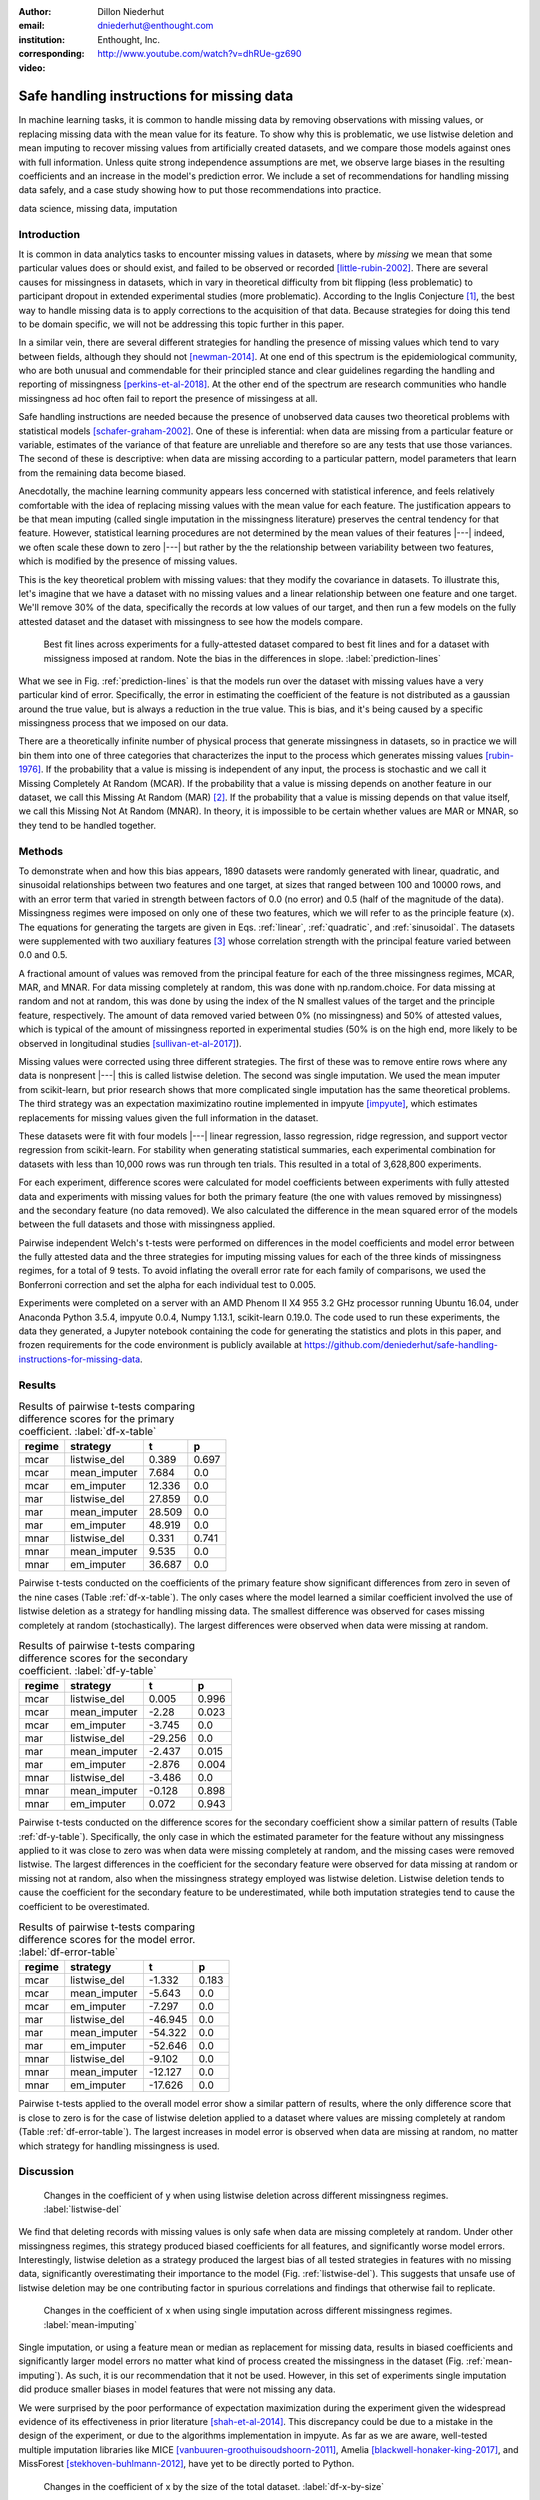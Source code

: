 :author: Dillon Niederhut
:email: dniederhut@enthought.com
:institution: Enthought, Inc.
:corresponding:

:video: http://www.youtube.com/watch?v=dhRUe-gz690

-------------------------------------------
Safe handling instructions for missing data
-------------------------------------------

.. class:: abstract

   In machine learning tasks, it is common to handle missing data by removing observations with missing values, or replacing missing data with the mean value for its feature. To show why this is problematic, we use listwise deletion and mean imputing to recover missing values from artificially created datasets, and we compare those models against ones with full information. Unless quite strong independence assumptions are met, we observe large biases in the resulting coefficients and an increase in the model's prediction error. We include a set of recommendations for handling missing data safely, and a case study showing how to put those recommendations into practice.

.. class:: keywords

   data science, missing data, imputation

Introduction
------------

It is common in data analytics tasks to encounter missing values in datasets, where by *missing* we mean that some particular values does or should exist, and failed to be observed or recorded [little-rubin-2002]_. There are several causes for missingness in datasets, which in vary in theoretical difficulty from bit flipping (less problematic) to participant dropout in extended experimental studies (more problematic). According to the Inglis Conjecture [#]_, the best way to handle missing data is to apply corrections to the acquisition of that data. Because strategies for doing this tend to be domain specific, we will not be addressing this topic further in this paper.

In a similar vein, there are several different strategies for handling the presence of missing values which tend to vary between fields, although they should not [newman-2014]_. At one end of this spectrum is the epidemiological community, who are both unusual and commendable for their principled stance and clear guidelines regarding the handling and reporting of missingness [perkins-et-al-2018]_. At the other end of the spectrum are research communities who handle missingness ad hoc often fail to report the presence of missingess at all.

Safe handling instructions are needed because the presence of unobserved data causes two theoretical problems with statistical models [schafer-graham-2002]_. One of these is inferential: when data are missing from a particular feature or variable, estimates of the variance of that feature are unreliable and therefore so are any tests that use those variances. The second of these is descriptive: when data are missing according to a particular pattern, model parameters that learn from the remaining data become biased.

Anecdotally, the machine learning community appears less concerned with statistical inference, and feels relatively comfortable with the idea of replacing missing values with the mean value for each feature. The justification appears to be that mean imputing (called single imputation in the missingness literature) preserves the central tendency for that feature. However, statistical learning procedures are not determined by the mean values of their features |---| indeed, we often scale these down to zero |---| but rather by the the relationship between variability between two features, which is modified by the presence of missing values.

This is the key theoretical problem with missing values: that they modify the covariance in datasets. To illustrate this, let's imagine that we have a dataset with no missing values and a linear relationship between one feature and one target. We'll remove 30% of the data, specifically the records at low values of our target, and then run a few models on the fully attested dataset and the dataset with missingness to see how the models compare.

.. figure:: img/prediction_lines.png
   :figclass: bht

   Best fit lines across experiments for a fully-attested dataset compared to best fit lines and for a dataset with missigness imposed at random. Note the bias in the differences in slope. :label:`prediction-lines`

What we see in Fig. :ref:`prediction-lines` is that the models run over the dataset with missing values have a very particular kind of error. Specifically, the error in estimating the coefficient of the feature is not distributed as a gaussian around the true value, but is always a reduction in the true value. This is bias, and it's being caused by a specific missingness process that we imposed on our data.

There are a theoretically infinite number of physical process that generate missingness in datasets, so in practice we will bin them into one of three categories that characterizes the input to the process which generates missing values [rubin-1976]_. If the probability that a value is missing is independent of any input, the process is stochastic and we call it Missing Completely At Random (MCAR). If the probability that a value is missing depends on another feature in our dataset, we call this Missing At Random (MAR) [#]_. If the probability that a value is missing depends on that value itself, we call this Missing Not At Random (MNAR). In theory, it is impossible to be certain whether values are MAR or MNAR, so they tend to be handled together.

Methods
-------

To demonstrate when and how this bias appears, 1890 datasets were randomly generated with linear, quadratic, and sinusoidal relationships between two features and one target, at sizes that ranged between 100 and 10000 rows, and with an error term that varied in strength between factors of 0.0 (no error) and 0.5 (half of the magnitude of the data). Missingness regimes were imposed on only one of these two features, which we will refer to as the principle feature (x). The equations for generating the targets are given in Eqs. :ref:`linear`, :ref:`quadratic`, and :ref:`sinusoidal`. The datasets were supplemented with two auxiliary features [#]_ whose correlation strength with the principal feature varied between 0.0 and 0.5.

.. math::
   :label: linear

   t = 2 * x + y + \varepsilon

.. math::
   :label: quadratic

   t = x^2 - y + \varepsilon

.. math::
   :label: sinusoidal

   t = 2 * sin(x) - y + \varepsilon


A fractional amount of values was removed from the principal feature for each of the three missingness regimes, MCAR, MAR, and MNAR. For data missing completely at random, this was done with np.random.choice. For data missing at random and not at random, this was done by using the index of the N smallest values of the target and the principle feature, respectively. The amount of data removed varied between 0% (no missingness) and 50% of attested values, which is typical of the amount of missingness reported in experimental studies (50% is on the high end, more likely to be observed in longitudinal studies [sullivan-et-al-2017]_).

Missing values were corrected using three different strategies. The first of these was to remove entire rows where any data is nonpresent |---| this is called listwise deletion. The second was single imputation. We used the mean imputer from scikit-learn, but prior research shows that more complicated single imputation has the same theoretical problems. The third strategy was an expectation maximizatino routine implemented in impyute [impyute]_, which estimates replacements for missing values given the full information in the dataset.

These datasets were fit with four models |---| linear regression, lasso regression, ridge regression, and support vector regression from scikit-learn. For stability when generating statistical summaries, each experimental combination for datasets with less than 10,000 rows was run through ten trials. This resulted in a total of 3,628,800 experiments.

For each experiment, difference scores were calculated for model coefficients between experiments with fully attested data and experiments with missing values for both the primary feature (the one with values removed by missingness) and the secondary feature (no data removed). We also calculated the difference in the mean squared error of the models between the full datasets and those with missingness applied.

Pairwise independent Welch's t-tests were performed on differences in the model coefficients and model error between the fully attested data and the three strategies for imputing missing values for each of the three kinds of missingness regimes, for a total of 9 tests. To avoid inflating the overall error rate for each family of comparisons, we used the Bonferroni correction and set the alpha for each individual test to 0.005.

Experiments were completed on a server with an AMD Phenom II X4 955 3.2 GHz processor running Ubuntu 16.04, under Anaconda Python 3.5.4, impyute 0.0.4, Numpy 1.13.1, scikit-learn 0.19.0. The code used to run these experiments, the data they generated, a Jupyter notebook containing the code for generating the statistics and plots in this paper, and frozen requirements for the code environment is publicly available at https://github.com/deniederhut/safe-handling-instructions-for-missing-data.

Results
-------

.. table:: Results of pairwise t-tests comparing difference scores for the primary coefficient. :label:`df-x-table`

    +----------+---------------+----------+----------+
    | regime   | strategy      | t        | p        |
    +==========+===============+==========+==========+
    | mcar     | listwise_del  | 0.389    | 0.697    |
    +----------+---------------+----------+----------+
    | mcar     | mean_imputer  | 7.684    | 0.0      |
    +----------+---------------+----------+----------+
    | mcar     | em_imputer    | 12.336   | 0.0      |
    +----------+---------------+----------+----------+
    | mar      | listwise_del  | 27.859   | 0.0      |
    +----------+---------------+----------+----------+
    | mar      | mean_imputer  | 28.509   | 0.0      |
    +----------+---------------+----------+----------+
    | mar      | em_imputer    | 48.919   | 0.0      |
    +----------+---------------+----------+----------+
    | mnar     | listwise_del  | 0.331    | 0.741    |
    +----------+---------------+----------+----------+
    | mnar     | mean_imputer  | 9.535    | 0.0      |
    +----------+---------------+----------+----------+
    | mnar     | em_imputer    | 36.687   | 0.0      |
    +----------+---------------+----------+----------+

Pairwise t-tests conducted on the coefficients of the primary feature show significant differences from zero in seven of the nine cases (Table :ref:`df-x-table`). The only cases where the model learned a similar coefficient involved the use of listwise deletion as a strategy for handling missing data. The smallest difference was observed for cases missing completely at random (stochastically). The largest differences were observed when data were missing at random.

.. table:: Results of pairwise t-tests comparing difference scores for the secondary coefficient. :label:`df-y-table`

  +----------+---------------+----------+----------+
  | regime   | strategy      | t        | p        |
  +==========+===============+==========+==========+
  | mcar     | listwise_del  | 0.005    | 0.996    |
  +----------+---------------+----------+----------+
  | mcar     | mean_imputer  | -2.28    | 0.023    |
  +----------+---------------+----------+----------+
  | mcar     | em_imputer    | -3.745   | 0.0      |
  +----------+---------------+----------+----------+
  | mar      | listwise_del  | -29.256  | 0.0      |
  +----------+---------------+----------+----------+
  | mar      | mean_imputer  | -2.437   | 0.015    |
  +----------+---------------+----------+----------+
  | mar      | em_imputer    | -2.876   | 0.004    |
  +----------+---------------+----------+----------+
  | mnar     | listwise_del  | -3.486   | 0.0      |
  +----------+---------------+----------+----------+
  | mnar     | mean_imputer  | -0.128   | 0.898    |
  +----------+---------------+----------+----------+
  | mnar     | em_imputer    | 0.072    | 0.943    |
  +----------+---------------+----------+----------+


Pairwise t-tests conducted on the difference scores for the secondary coefficient show a similar pattern of results (Table :ref:`df-y-table`). Specifically, the only case in which the estimated parameter for the feature without any missingness applied to it was close to zero was when data were missing completely at random, and the missing cases were removed listwise. The largest differences in the coefficient for the secondary feature were observed for data missing at random or missing not at random, also when the missingness strategy employed was listwise deletion. Listwise deletion tends to cause the coefficient for the secondary feature to be underestimated, while both imputation strategies tend to cause the coefficient to be overestimated.

.. table:: Results of pairwise t-tests comparing difference scores for the model error. :label:`df-error-table`

    +----------+---------------+----------+----------+
    | regime   | strategy      | t        | p        |
    +==========+===============+==========+==========+
    | mcar     | listwise_del  | -1.332   | 0.183    |
    +----------+---------------+----------+----------+
    | mcar     | mean_imputer  | -5.643   | 0.0      |
    +----------+---------------+----------+----------+
    | mcar     | em_imputer    | -7.297   | 0.0      |
    +----------+---------------+----------+----------+
    | mar      | listwise_del  | -46.945  | 0.0      |
    +----------+---------------+----------+----------+
    | mar      | mean_imputer  | -54.322  | 0.0      |
    +----------+---------------+----------+----------+
    | mar      | em_imputer    | -52.646  | 0.0      |
    +----------+---------------+----------+----------+
    | mnar     | listwise_del  | -9.102   | 0.0      |
    +----------+---------------+----------+----------+
    | mnar     | mean_imputer  | -12.127  | 0.0      |
    +----------+---------------+----------+----------+
    | mnar     | em_imputer    | -17.626  | 0.0      |
    +----------+---------------+----------+----------+

Pairwise t-tests applied to the overall model error show a similar pattern of results, where the only difference score that is close to zero is for the case of listwise deletion applied to a dataset where values are missing completely at random (Table :ref:`df-error-table`). The largest increases in model error is observed when data are missing at random, no matter which strategy for handling missingness is used.

Discussion
----------

.. figure:: img/listwise_del_missing.png
   :figclass: bht

   Changes in the coefficient of y when using listwise deletion across different missingness regimes. :label:`listwise-del`

We find that deleting records with missing values is only safe when data are missing completely at random. Under other missingness regimes, this strategy produced biased coefficients for all features, and significantly worse model errors. Interestingly, listwise deletion as a strategy produced the largest bias of all tested strategies in features with no missing data, significantly overestimating their importance to the model (Fig. :ref:`listwise-del`). This suggests that unsafe use of listwise deletion may be one contributing factor in spurious correlations and findings that otherwise fail to replicate.

.. figure:: img/mean_imputing_missing.png
   :figclass: bht

   Changes in the coefficient of x when using single imputation across different missingness regimes. :label:`mean-imputing`

Single imputation, or using a feature mean or median as replacement for missing data, results in biased coefficients and significantly larger model errors no matter what kind of process created the missingness in the dataset (Fig. :ref:`mean-imputing`). As such, it is our recommendation that it not be used. However, in this set of experiments single imputation did produce smaller biases in model features that were not missing any data.

We were surprised by the poor performance of expectation maximization during the experiment given the widespread evidence of its effectiveness in prior literature [shah-et-al-2014]_. This discrepancy could be due to a mistake in the design of the experiment, or due to the algorithms implementation in impyute. As far as we are aware, well-tested multiple imputation libraries like MICE [vanbuuren-groothuisoudshoorn-2011]_, Amelia  [blackwell-honaker-king-2017]_, and MissForest [stekhoven-buhlmann-2012]_, have yet to be directly ported to Python.

.. figure:: img/df_x_by_size.png
   :figclass: bht

   Changes in the coefficient of x by the size of the total dataset. :label:`df-x-by-size`

As a final comment, we often hear that the solution for missing values is simply to collect more data. However, unless this additional data collection explcitly addresses missingness by correcting the acquisition process (per Inglis), the additional data has the paradoxical effect of making the biases *worse*. The expected magnitude of the bias does not change with data size |---| this is goverened by the missingness regime and the fraction of missing data. However, the variance in the bias across repeated experiments will shrink, leading to confidence in the estimated coefficients that is both misplaced and inflated (fig. :ref:`df-x-by-size`).


Guidelines
----------

We include here guidelines for researchers to use when handling missing data to ensure that it is done safey.

1. Try to construct your acquisition step such that there will not be missing values. This may involve following up with individual cases to find why they are nonpresent, so plan to track to provenance of your data.
2. In addition to your primary features of interest, collect data that are known to be causally related or correlated. These are called auxiliary features and will help you establish the missingness regime for your data and generate realistic estimates for missing values if needed.
3. Once your data have been collected, examine them for patterns of missingness. A common approach is to build a missingness indicator for each feature with missing values, and run pairwise correlations against other features in the dataset. This is more effective with good auxilliary features.
4. If you are 100% sure that your missingness is MCAR, you have the option of using listwise deletion, keeping in mind that this should not be done for analyses with low statistical power.
5. Otherwise use a modern multiple imputation technique like MICE or MO, and generate 5-10 imputed datasets. Be sure to create any derived features that you plan on including in your final model before you do this.
6. Run the rest of your analysis as planned for each of the imputed datasets, and report the average parameters of all of the imputed models.
7. When you report your results, include the fraction of missing values, the pattern of missing values, and the strategy used to handle them. If your imputed models have widely diverging results, you should report descriptive statistics for any parameters that are highly variable.

Case Study
----------

We can illustrate the use of these guidelines with a real-world case study. The data we'll use is from Scott Cole's open source dataset on burrito quality in San Diego[#]_. The dataset consists of approximately 400 ratings of burritos from a variety of establishments within San Diego, where the ratings for each burrito include five point Likert scores for overall quality, cost, mean, uniformity, salsa, and wrap. The dataset also includes indicator variables for the various ingredients in the burritos, including ones you might expect like beans and avocado, and others that are more surprising, like sushi and taquitos.

The indicator variables were recoded to work with scikit-learn, and the Likert scores were normalized on a per-rater basis to increase the inter-rater reliability. This brought the dataset down to an effective size of 231 observations. We then used a decision tree (with no hyperparameter tuning) to generate a reference model for predicting overall burrito quality given the individual ratings and presence/absence of ingredients.

The individual ingredients in the burrito don't seem to contribute much to the overall score (Table :ref:`reference-burrito-model`). The quality of the meat emerged as the most important feature in a good burrito, with the quality of the salsa and the uniformity of ingredients throughout the length of the burrito as the next two most important features.

.. table:: Features with the highest importance ratings on the fully attested burritos dataset, under a decision tree regressor with no tuning. :label:`reference-burrito-model`

    +---------------+---------------+
    | feature       | importance    |
    +===============+===============+
    | Meat          | 0.54674656983 |
    +---------------+---------------+
    | Salsa         | 0.12792116636 |
    +---------------+---------------+
    | Uniformity    | 0.15980891451 |
    +---------------+---------------+

We then impose a regime of MAR on our dataset, removing one ranking score randomly from every record that falls above the 30th percentile for burrito rankings. The causal explanation for this might be something like reviewers are more likely to forget to record data about their burritos when the burrito is tasty, because they are too busy enjoying it.

.. code-block:: python

    rows = df[df.overall > df.overall.quantile(.3)].index
    cols = np.random.choice(['Cost', 'Meat', 'Salsa',
                            'Uniformity'], rows.size)
    for row, col in zip(rows, cols):
        df.loc[row, col] = np.nan

Because we are using data from another research team, there isn't much we can do with respect to steps 1 and 2 in the guidelines above. So we start with step 3, looking for patterns in the missingness in our dataset, by constructing an indicator for missing values:

.. code-block:: python

    df['has_nulls'] = pd.isnull(df).sum(axis=1)

and then running a correlation against the variables of our dataset (Fig. :ref:`corr-with-null`). There is a large correlation (r=0.8) between the number of missing values and the overall burrito quality, and moderate correlations (0.4 < r < 0.6) with other key rankings, including the quality of the meat and salsa in the burrito.

.. figure:: img/corr_with_null.png
   :figclass: bht

   Pearson correlation strength of model features with count number of missing values per observation. :label:`corr-with-null`

These correlations indicate that our data are not MCAR, and so we will procede with multiple imputation. We create five imputed datasets, and train the same untuned decision tree regressor on each of them as above, recording the important features and model scores for each trial. For comparison, we will also run train the model on data using single imputation and listwise deletion.

.. table:: Features from one trial of a dataset using multiple imputation (here, the expectation maximization procedure found in impyute).   :label:`em-burrito-model`

   +---------------+---------------+
   | feature       | importance    |
   +===============+===============+
   | Meat          | 0.42690684148 |
   +---------------+---------------+
   | Salsa         | 0.14982927778 |
   +---------------+---------------+
   | Uniformity    | 0.21762993715 |
   +---------------+---------------+

The multiple imputation dataset returns feature importances that are similar to those found in the model run on the fully attested data, where the meat quality was the most important feature, followed by uniformity and salsa, in that order (Table :ref:`em-burrito-model`). The single imputation and listwise deletion models both fail to recover the importance of meat quality in the burrito, and compensate for this by overestimating the importance of either the salsa, the uniformity, or the cost.

.. figure:: img/case_study_comparison.png
   :figclass: bht

   Distribution of model score (higher is better) for models trained under multiple imputation, single imputation, and listwise deletion. The score obtained on the fully attested model is reference line in blue. :label:`model-score-comparison`

When comparing model scores (here, the coefficient of determination), none of the models which have had data removed reliably perform as well as the fully attested model (Fig. :ref:`model-score-comparison`). However, the score on the best model only falls within the range of models trained on multiple imputation data, and not those trained on deleted or singly imputed data. Listwise deletion is the worst perfoming model here, largely because of the reduced size of the dataset (76 observations).

Conclusion
----------

Missing values are a widespread issue in many analytical fields. To handle them safely, there must be some understanding of the kind of process that generated them. Data that are missing completely at random (stochastically) do not create bias during parameter estimation, and can be handled by removing rows with missing values. Missing values that exhibit a definite pattern or dependency need to be replaced by reasonable estimates using a modern multiple imputation technique. Finally, to ensure reproducibility, statistics and decisions at each of these steps should be reported.

.. [#] Named after Dr. Ben Inglis of the University of California, the Inglis Conjecture states that it requires less effort to fix the data acquisition step than to perform post hoc statistical corrections.

.. [#] *Random* in the sense of a random variable, which is a statistical designation roughly corresponding to a dependent variable.

.. [#] An auxiliary feature is one which measures a related variable but is not necessarily included in the final model.

.. [#] Licensed under MIT, and available at https://github.com/srcole/burritos. You can watch Scott's lightning talk about this dataset from SciPy 2017 at https://youtu.be/f-Vcq_anPaY?t=47m44s.

References
----------

.. [blackwell-honaker-king-2017] M. Blackwell, J. Honaker, and G. King.
    *A unified approach to measurement error*, Sociological Methods & Research,
    46:303-341, 2017. doi:10.1177/0049124115585360.

.. [vanbuuren-groothuisoudshoorn-2011] S. van Buuren and K. Groothuis-Oudshoorn.
    *mice: multivariate imputation by chained equations in R*,
    Journal of Statistical Software, 45, 2011.

.. [impyute] E. Law. *impyute*,
          https://pypi.org/project/impyute/.

.. [little-rubin-2002] R. Little and D. Rubin.
    *Statistical analysis with missing data (2nd ed.).*
    New York, NY: Wiley. 2002. doi:10.1002/9781119013563.

.. [newman-2014] D. Newman, *Missing data: five practical guidelines*,
    Organizational Research Methods, 17:372-411. doi:10.1177/1094428114548590.

.. [perkins-et-al-2018] N. Perkins, S. Cole, O. Harel, E. Tchetgen, B. Sun,
    E. Mitchell, and E. Schisterman.
    *Principled approaches to missing data in epidemiological studies*.
    American Journal of Epidemiology, 187:568-575, 2018.
    doi: 10.1093/aje/kwx348.

.. [rubin-1976] D. Rubin. *Inference and missing data*,
    Biometrika, 63:581-592, 1976. doi:10.1093/biomet/63.3.581.

.. [schafer-graham-2002] J. Schafer and J. Graham.
    *Missing data: Our view of the state of the art.*
    Psychological Methods, 7:147-177, 2002. doi:10.1037/1082-989X.7.2.147.

.. [shah-et-al-2014] A. Shah, J. Bartlett, J. Carpenter, O. Nicholas, and
    H. Hemingway. *Comparison of random forest and parametric imputation models for imputing missing data using MICE: A CALIBER study.*
    American Journal of Epidemiology, 179:764-774, 2014.
    doi:10.1093/aje/kwt312

.. [stekhoven-buhlmann-2012] D. Stekhoven and P. Bühlmann.
    *MissForest - non-parametric missing value imputation for mixed-type data*,
    Bioinformatics, 28:112-118, 2012. doi:10.1093/bioinformatics/btr597.

.. [sullivan-et-al-2017] T. Sullivan, L. Yelland, K. Lee, P. Ryan, and
    A. Salter. *Treatment of missing data in follow-up studies of randomised controlled trials: A systematic review of the literature*. Clinical Trials, 14:387-395, 2017. doi:10.1177/1740774517703319.
